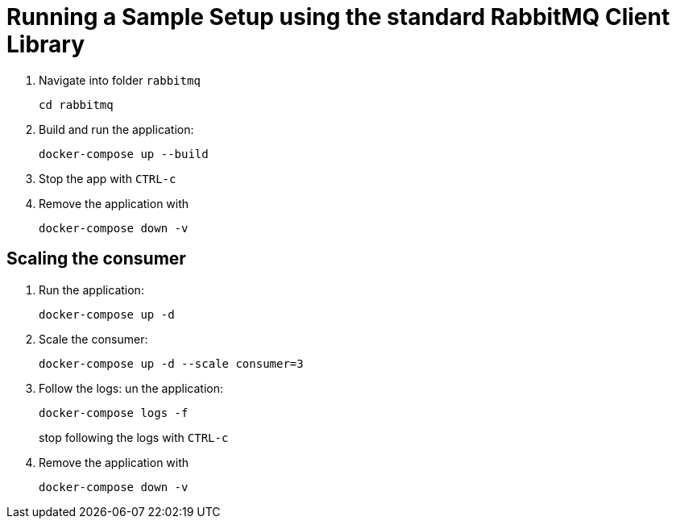 = Running a Sample Setup using the standard RabbitMQ Client Library

. Navigate into folder `rabbitmq`
+
[source]
--
cd rabbitmq
--

. Build and run the application:
+
[source]
--
docker-compose up --build
--

. Stop the app with `CTRL-c`

. Remove the application with
+
[source]
--
docker-compose down -v
--

== Scaling the consumer

. Run the application:
+
[source]
--
docker-compose up -d
--

. Scale the consumer:
+
[source]
--
docker-compose up -d --scale consumer=3
--

. Follow the logs:
un the application:
+
[source]
--
docker-compose logs -f
--
+
stop following the logs with `CTRL-c`

. Remove the application with
+
[source]
--
docker-compose down -v
--
